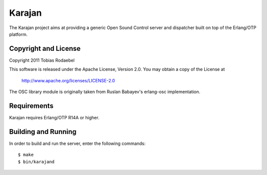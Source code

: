 =======
Karajan
=======

The Karajan project aims at providing a generic Open Sound Control server and
dispatcher built on top of the Erlang/OTP platform.


Copyright and License
---------------------

Copyright 2011 Tobias Rodaebel

This software is released under the Apache License, Version 2.0. You may obtain
a copy of the License at

  http://www.apache.org/licenses/LICENSE-2.0

The OSC library module is originally taken from Ruslan Babayev's erlang-osc
implementation.


Requirements
------------

Karajan requires Erlang/OTP R14A or higher.


Building and Running
--------------------

In order to build and run the server, enter the following commands::

  $ make
  $ bin/karajand
